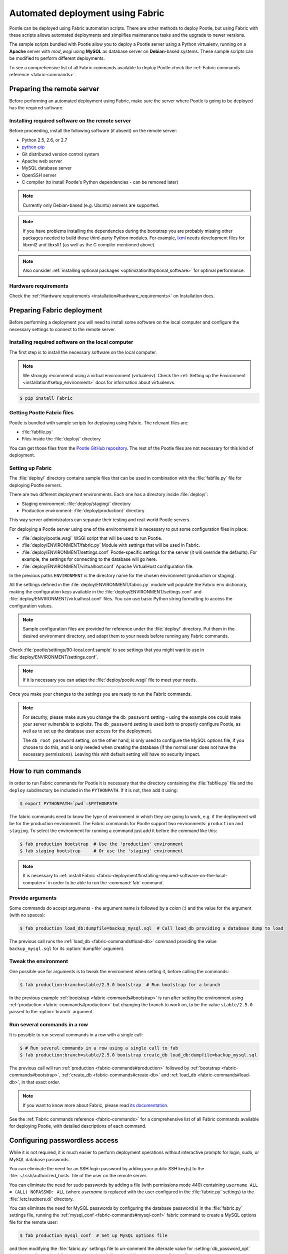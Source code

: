 .. _fabric-deployment:

Automated deployment using Fabric
=================================

Pootle can be deployed using Fabric automation scripts. There are other methods
to deploy Pootle, but using Fabric with these scripts allows automated
deployments and simplifies maintenance tasks and the upgrade to newer versions.

The sample scripts bundled with Pootle allow you to deploy a Pootle server
using a Python virtualenv, running on a **Apache** server with *mod_wsgi* using
**MySQL** as database server on **Debian**-based systems. These sample scripts
can be modified to perform different deployments.

To see a comprehensive list of all Fabric commands available to deploy Pootle
check the :ref:`Fabric commands reference <fabric-commands>`.


.. _fabric-deployment#preparing-the-remote-server:

Preparing the remote server
---------------------------

Before performing an automated deployment using Fabric, make sure the
server where Pootle is going to be deployed has the required software.


.. _fabric-deployment#installing-required-software-on-the-remote-server:

Installing required software on the remote server
^^^^^^^^^^^^^^^^^^^^^^^^^^^^^^^^^^^^^^^^^^^^^^^^^

Before proceeding, install the following software (if absent) on the
remote server:

- Python 2.5, 2.6, or 2.7
- `python-pip <http://www.pip-installer.org/>`_
- Git distributed version control system
- Apache web server
- MySQL database server
- OpenSSH server
- C compiler (to install Pootle's Python dependencies - can be removed later)

.. note:: Currently only Debian-based (e.g. Ubuntu) servers are supported.

.. note:: If you have problems installing the dependencies during the bootstrap
   you are probably missing other packages needed to build those third-party
   Python modules. For example, `lxml <http://lxml.de/installation.html>`_
   needs development files for libxml2 and libxslt1 (as well as the C compiler
   mentioned above).

.. note:: Also consider :ref:`installing optional packages
   <optimization#optional_software>` for optimal performance.


.. _fabric-deployment#hardware_requirements:

Hardware requirements
^^^^^^^^^^^^^^^^^^^^^

Check the :ref:`Hardware requirements <installation#hardware_requirements>` on
Installation docs.


.. _fabric-deployment#preparing-fabric-deployment:

Preparing Fabric deployment
---------------------------

Before performing a deployment you will need to install some software on the
local computer and configure the necessary settings to connect to the remote
server.


.. _fabric-deployment#installing-required-software-on-the-local-computer:

Installing required software on the local computer
^^^^^^^^^^^^^^^^^^^^^^^^^^^^^^^^^^^^^^^^^^^^^^^^^^

The first step is to install the necessary software on the local computer.

.. note:: We strongly recommend using a virtual environment (virtualenv). Check
   the :ref:`Setting up the Environment <installation#setup_environment>` docs
   for information about virtualenvs.

.. code-block:: bash

    $ pip install Fabric


.. _fabric-deployment#getting-pootle-fabric-files:

Getting Pootle Fabric files
^^^^^^^^^^^^^^^^^^^^^^^^^^^

Pootle is bundled with sample scripts for deploying using Fabric. The relevant
files are:

- :file:`fabfile.py`
- Files inside the :file:`deploy/` directory

You can get those files from the `Pootle GitHub repository
<https://github.com/translate/pootle>`_. The rest of the Pootle files are not
necessary for this kind of deployment.


.. _fabric-deployment#setting-up-fabric:

Setting up Fabric
^^^^^^^^^^^^^^^^^

The :file:`deploy/` directory contains sample files that can be used in
combination with the :file:`fabfile.py` file for deploying Pootle servers.

There are two different deployment environments. Each one has a directory inside
:file:`deploy/`:

- Staging environment: :file:`deploy/staging/` directory
- Production environment: :file:`deploy/production/` directory

This way server administrators can separate their testing and real-world Pootle
servers.

For deploying a Pootle server using one of the environments it is necessary to
put some configuration files in place:

- :file:`deploy/pootle.wsgi` 
  WSGI script that will be used to run Pootle.

- :file:`deploy/ENVIRONMENT/fabric.py` 
  Module with settings that will be used in Fabric.

- :file:`deploy/ENVIRONMENT/settings.conf`
  Pootle-specific settings for the server (it will override the defaults). For
  example, the settings for connecting to the database will go here.

- :file:`deploy/ENVIRONMENT/virtualhost.conf`
  Apache VirtualHost configuration file.

In the previous paths ``ENVIRONMENT`` is the directory name for the chosen
environment (production or staging).

All the settings defined in the :file:`deploy/ENVIRONMENT/fabric.py` module
will populate the Fabric ``env`` dictionary, making the configuration keys
available in the :file:`deploy/ENVIRONMENT/settings.conf` and
:file:`deploy/ENVIRONMENT/virtualhost.conf` files. You can use basic Python
string formatting to access the configuration values.

.. note:: Sample configuration files are provided for reference under the
   :file:`deploy/` directory. Put them in the desired environment directory,
   and adapt them to your needs before running any Fabric commands.

Check :file:`pootle/settings/90-local.conf.sample` to see settings that you
might want to use in :file:`deploy/ENVIRONMENT/settings.conf`.

.. note:: If it is necessary you can adapt the :file:`deploy/pootle.wsgi` file
   to meet your needs.

Once you make your changes to the settings you are ready to run the
Fabric commands.

.. note:: For security, please make sure you change the ``db_password`` setting
   - using the example one could make your server vulnerable to exploits.  The
   ``db_password`` setting is used both to properly configure Pootle, as well
   as to set up the database user access for the deployment.

   The ``db_root_password`` setting, on the other hand, is only used to
   configure the MySQL options file, if you choose to do this, and is only
   needed when creating the database (if the normal user does not have the
   necessary permissions).  Leaving this with default setting will have no
   security impact.


.. _fabric-deployment#how-to-run-commands:

How to run commands
-------------------

In order to run Fabric commands for Pootle it is necessary that the directory
containing the :file:`fabfile.py` file and the ``deploy`` subdirectory be
included in the ``PYTHONPATH``.  If it is not, then add it using:

.. code-block:: bash

    $ export PYTHONPATH=`pwd`:$PYTHONPATH

The fabric commands need to know the type of environment in which
they are going to work, e.g. if the deployment will be for the production
environment. The Fabric commands for Pootle support two environments:
``production`` and ``staging``. To select the environment for running a
command just add it before the command like this:

.. code-block:: bash

    $ fab production bootstrap  # Use the 'production' environment
    $ fab staging bootstrap     # Or use the 'staging' environment

.. note:: It is necessary to :ref:`install Fabric 
   <fabric-deployment#installing-required-software-on-the-local-computer>` in
   order to be able to run the :command:`fab` command.


.. _fabric-deployment#provide-arguments:

Provide arguments
^^^^^^^^^^^^^^^^^

Some commands do accept arguments - the argument name is followed by a colon
(:) and the value for the argument (with no spaces):

.. code-block:: bash

    $ fab production load_db:dumpfile=backup_mysql.sql  # Call load_db providing a database dump to load

The previous call runs the :ref:`load_db <fabric-commands#load-db>` command
providing the value ``backup_mysql.sql`` for its :option:`dumpfile` argument.


.. _fabric-deployment#tweak-the-environment:

Tweak the environment
^^^^^^^^^^^^^^^^^^^^^

One possible use for arguments is to tweak the environment when setting it,
before calling the commands:

.. code-block:: bash

    $ fab production:branch=stable/2.5.0 bootstrap  # Run bootstrap for a branch

In the previous example :ref:`bootstrap <fabric-commands#bootstrap>` is run
after setting the environment using :ref:`production
<fabric-commands#production>` but changing the branch to work on, to be the
value ``stable/2.5.0`` passed to the :option:`branch` argument.


.. _fabric-deployment#run-several-commands-in-a-row:

Run several commands in a row
^^^^^^^^^^^^^^^^^^^^^^^^^^^^^

It is possible to run several commands in a row with a single call:

.. code-block:: bash

    $ # Run several commands in a row using a single call to fab
    $ fab production:branch=stable/2.5.0 bootstrap create_db load_db:dumpfile=backup_mysql.sql

The previous call will run :ref:`production <fabric-commands#production>`
followed by :ref:`bootstrap <fabric-commands#bootstrap>`, :ref:`create_db
<fabric-commands#create-db>` and :ref:`load_db <fabric-commands#load-db>`, in
that exact order.

.. note:: If you want to know more about Fabric, please read `its documentation
   <http://docs.fabfile.org/en/latest/>`_.

See the :ref:`Fabric commands reference <fabric-commands>` for a
comprehensive list of all Fabric commands available for deploying Pootle,
with detailed descriptions of each command.


.. _fabric-deployment#configuring-passwordless-access:

Configuring passwordless access
-------------------------------

While it is not required, it is much easier to perform deployment operations
without interactive prompts for login, sudo, or MySQL database passwords.

You can eliminate the need for an SSH login password by adding your public SSH
key(s) to the :file:`~/.ssh/authorized_hosts` file of the user on the remote
server.

You can eliminate the need for sudo passwords by adding a file (with
permissions mode 440) containing ``username ALL = (ALL) NOPASSWD: ALL`` (where
*username* is replaced with the user configured in the :file:`fabric.py`
settings) to the :file:`/etc/sudoers.d/` directory.

You can eliminate the need for MySQL passwords by configuring the database
password(s) in the :file:`fabric.py` settings file, running the
:ref:`mysql_conf <fabric-commands#mysql-conf>` fabric command to create a MySQL
options file for the remote user:

.. code-block:: bash

    $ fab production mysql_conf  # Set up MySQL options file

and then modifying the :file:`fabric.py` settings file to un-comment the
alternate value for :setting:`db_password_opt` (and optionally
:setting:`db_root_password_opt`, if :setting:`db_root_password` is configured).


.. _fabric-deployment#typical-usage-example:

Typical Usage Example
---------------------

A typical usage example is included here in order to provide a more easy to
understand example on how to use this deployment method and the available
commands.


.. _fabric-deployment#bootstrap-environment:

Bootstrapping the environment
^^^^^^^^^^^^^^^^^^^^^^^^^^^^^

You can install the Pootle software, configuration files, and directory tree(s)
with the bootstrap command.

.. code-block:: bash

    $ export PYTHONPATH=`pwd`:$PYTHONPATH
    $ fab production:branch=stable/2.5.0 bootstrap  # Install Pootle 2.5


.. _fabric-deployment#setting-up-the-database:

Setting Up the Database
^^^^^^^^^^^^^^^^^^^^^^^

If creating a new database from scratch:

.. code-block:: bash

    $ fab production create_db  # Creates Pootle DB on MySQL
    $ fab production setup_db   # Populates the initial DB and its schema

If creating a blank database and populating with a (local) database backup:

.. code-block:: bash

    $ fab production create_db  # Creates Pootle DB on MySQL
    $ fab production load_db:dumpfile=backup_mysql.sql # Populate DB from local dump

.. note:: The dumpfile (for load_db and dump_db) is local to the system where
   Fabric runs, and is automatically copied to/from the remote server.

If updating a previous version database (possibly just loaded with load_db)
to the latest version of the schema:

.. code-block:: bash

    $ fab production update_db  # Updates DB schema to latest version
    $ fab production upgrade    # Applies various non-schema cleanup & recovery

.. _fabric-deployment#enabling-the-web-server:

Enabling the web server
^^^^^^^^^^^^^^^^^^^^^^^

.. code-block:: bash

    $ fab production:branch=stable/2.5.0 deploy
